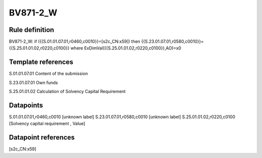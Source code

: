 =========
BV871-2_W
=========

Rule definition
---------------

BV871-2_W: if ({{S.01.01.07.01,r0460,c0010}}=[s2c_CN:x59]) then {{S.23.01.07.01,r0580,c0010}}={{S.25.01.01.02,r0220,c0100}} where ExDimVal({{S.25.01.01.02,r0220,c0100}},AO)=x0


Template references
-------------------

S.01.01.07.01 Content of the submission

S.23.01.07.01 Own funds

S.25.01.01.02 Calculation of Solvency Capital Requirement


Datapoints
----------

S.01.01.07.01,r0460,c0010 [unknown label]
S.23.01.07.01,r0580,c0010 [unknown label]
S.25.01.01.02,r0220,c0100 [Solvency capital requirement , Value]



Datapoint references
--------------------

[s2c_CN:x59]